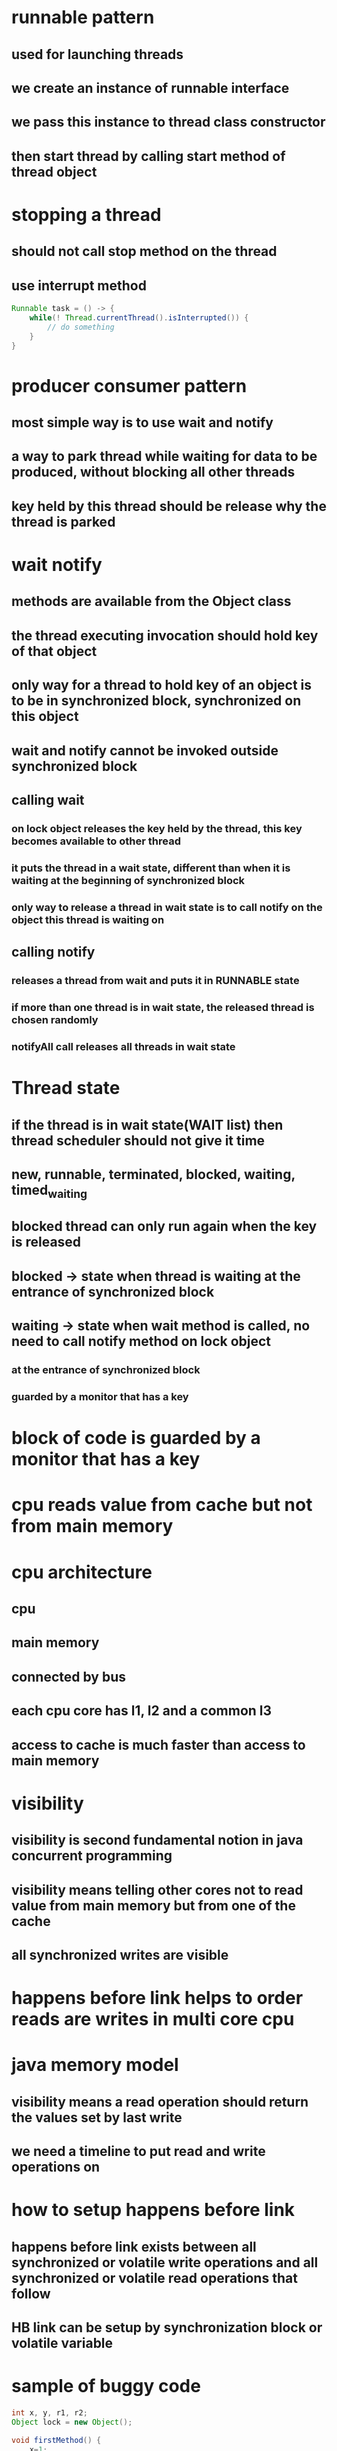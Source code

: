 * runnable pattern
** used for launching threads
** we create an instance of runnable interface
** we pass this instance to thread class constructor
** then start thread by calling start method of thread object
* stopping a thread
** should not call stop method on the thread
** use interrupt method
#+begin_src java
Runnable task = () -> {
    while(! Thread.currentThread().isInterrupted()) {
        // do something
    }
}
#+end_src
* producer consumer pattern
** most simple way is to use wait and notify
** a way to park thread while waiting for data to be produced, without blocking all other threads
** key held by this thread should be release why the thread is parked
* wait notify
** methods are available from the Object class
** the thread executing invocation should hold key of that object
** only way for a thread to hold key of an object is to be in synchronized block, synchronized on this object
** wait and notify cannot be invoked outside synchronized block
** calling wait
***  on lock object releases the key held by the thread, this key becomes available to other thread
*** it puts the thread in a wait state, different than when it is waiting at the beginning of synchronized block
*** only way to release a thread in wait state is to call notify on the object this thread is waiting on
** calling notify
*** releases a thread from wait and puts it in RUNNABLE state
*** if more than one thread is in wait state, the released thread is chosen randomly
*** notifyAll call releases all threads in wait state
* Thread state
** if the thread is in wait state(WAIT list) then thread scheduler should not give it time
** new, runnable, terminated, blocked, waiting, timed_waiting
** blocked thread can only run again when the key is released
** blocked -> state when thread is waiting at the entrance of synchronized block
** waiting -> state when wait method is called, no need to call notify method on lock object
*** at the entrance of synchronized block
*** guarded by a monitor that has a key
* block of code is guarded by a monitor that has a key
* cpu reads value from cache but not from main memory
* cpu architecture
** cpu
** main memory
** connected by bus
** each cpu core has l1, l2 and a common l3
** access to cache is much faster than access to main memory
* visibility
** visibility is second fundamental notion in java concurrent programming
** visibility means telling other cores not to read value from main memory but from one of the cache
** all synchronized writes are visible
* happens before link helps to order reads are writes in multi core cpu
* java memory model
** visibility means a read operation should return the values set by last write
** we need a timeline to put read and write operations on
* how to setup happens before link
** happens before link exists between all synchronized or volatile write operations and all synchronized or volatile read operations that follow
** HB link can be setup by synchronization block or volatile variable
* sample of buggy code
#+begin_src java
int x, y, r1, r2;
Object lock = new Object();

void firstMethod() {
    x=1;
    synchronized(lock) {
        y=1;
    }
}

void secondMethod() {
    synchronized(lock) {
        r1=y;
    }
    r2 = x;
}
#+end_src
* synchronization guarantees the exclusive execution of a block of code
* visibility guarantees consistency of the variables
** visibility is weaker constraint than synchronization
* all shared variables should be accessed in a synchronized way or volatile way
* false sharing
** happens because of the way caches work
** it can have tremendous effect on performance
** cache is organized in lines of data
** each line can hold 8 longs
** when a visible variable is modified in an l1 cache all the lines are markes dirty for other caches
** read on a dirty line triggers refresh on this line
** visibility problem came from multi core cpu not there in single core cpu
* synchronization is about atomicity
* volatility is about visibility
* using synchronized on singleton makes thread in another core wait if one thread already has the key
** this causes performance hit
** because of synchronized block parallel reads can also not happen
** double check locking singleton
*** because read doesn't happen in a synchronized or volatile way, there is no guarantee that read will get the value set by write
*** one can observe an object that is not fully built
**** create is a two step process
***** memory allocation
***** a - copy of pointer to singleton field
***** b - construction process
***** a and b can happen in any order
** declaring it volatile will cause the performance issues again
* best solution to singleton is to use ENUM
** used in comparator
* volatile is not alternative to synchronization
* synchronization provides atomicity while volatile doesn't
* for the code to be fully correct not only does the writes should be synchronized but reads too
* always try to synchronize your block of code with private object
* step by step producer to check if concurrent code is correct
** check for race conditions on fields of class
*** race conditions does not occur on local variables and parameters
*** if more than one thread is trying to read / write a field it means you have a race condition
*** check for happens before link
**** if the read/write volatile
**** are they synchronized
**** if you need atomicity you need to use synchronized
**** else volatility is enough
* executors
** issue with runnable pattern
*** thread is created by developer so they may not manage threads properly
*** new thread for each new task and then killed, which is expensive to create and kill
** executor pattern is created to solve this issue
*** create pools of threads and keep using them
*** we give a task to pool of threads, they choose an available thread, execute this task
** pool of threads is an instance of executor interface
** to create instances of Executor of ExecutorService we have a factory class called Executors
** most used methods of ExecutorService are
*** newSingleThreadExecutor
**** useful for reactive programming
*** newFixedThreadPoolExecutor
*** newCachedThreadPool
**** create threads on demand
**** if threads are unused the are killed in 60s
*** newScheduledThreadPool
**** can schedule a task in future
**** scheduleAtFixedRate
*** scheduleWithFixedDelay
**** delay is calculated from the end of the execution of the task
** executor has a waiting queue
** we dont have a way to know when a task is done
** a tasks execution can be cancelled if the task has not started yet
*** we remove the task from the waiting queue
** not incompatible with runnable pattern
** runnable caveats
*** method cannot return anything, no exception can be raised
*** no way to know if a task is done or not
** callable interface
*** single method call
*** executor interface does not handle callables directly
*** ExecutorService interface has a submit method that takes callables
*** submit returns future object
** future object work
*** create callable in main
*** call submit and pass callable
*** executor returns a future object that will hold the result once it is available
*** get method is blocking it will block until result is available
** 2 exceptions can be thrown from thread
*** InterrupedException
*** ExecutionException
** get method throws Interrupedexception if we pass a timeout to it
** shutting down ExecutorService
*** shutdown
**** continues to execute submitted tasks
**** executes waiting tasks
**** do not accepts new tasks
*** shutdownNow
**** halt running tasks
**** do not execute waiting tasks
*** awaitTermination
**** issues shutdown
**** after timeout it halts every thing
* Locks and semaphores
** intrinsic locking
*** if thread gets blocked in synchronized block
**** all the threads blocked on the synchronized block will also be blocked
**** there is no way to get out of this blocking
** Lock pattern
*** it solves the issue of intrinsic locking
*** implemented by ReentrantLock
*** offers same guarantees (exclusion, read and write ordering)
*** advantages
**** interruptible lock acquisition
*** has lock.lockInterruptibly
*** we can call interrupt method to interrupt the other thread and release lock
**** this is costly
*** timed lock acquisition
*** lock.tryLock
**** if another thread is already executing guarded block of code it returns false instead of blocking
**** timeout can also be passed to this method
*** fair lock acquisition
**** the first thread to enter the wait line will be given the access first
*** make thread wait by calling lock.newCondition
**** lock.await()
**** lock.signal()
*** Condition object is used to park and awake threads
**** built from lock object
**** one lock object can have any number of conditions
**** await call is blocking but it can be interrupted
**** fair lock generates fair condition
*** read write locks
*** ReadWriteLock
**** instances of Lock
**** one one thread can hold the write lock
**** when write lock is held, no one can hold the read lock
**** As many threads as needed can hold the read lock
*** Semaphore
**** like a lock object but allows several threads in the same block of code
**** semaphore has a number of permits
**** acquire, release methods
**** we can request multiple permits at once
**** we can reduce number of permits after a semaphore is created
** Examples
*** We need to make sure to allocate enough number of threads in ExecutorService else we may end up with deadlock
*** an exception may also cause a deadlock, we can using await with a timeout in such a case
* Barriers and Latches
** callable has to wait for other callables launched in parallel when task is done
** CyclicBarrier
** barrier.await() waits until all the threads complete
** await blocks until the number of calls match
** we can setup callback task that will be triggered once the barrier is opened
** once opened barrier is normally reset
** calling reset on barrier causes exception, waiting tasks will throw BrokenBarrierException
** CyclicBarrier is used to synchronize several threads among themselves, and let them continue when they reach a common point
** if the number of the threads in ExecutorService is less than the barrier count, the barrier will never open
* Latches
** Like a barrier but once opened it cannot be closed again
** countdown latchj
* casing and atomic variables
** under the hood
*** java api tries to apply incrementation
*** casing tells if incrementation failed
*** fails if another thread modifies counter in meantime
*** api keeps trying until incrementation succeeds
** compare and swap
** set of assembly instructions
** low level instructions given by cpu
** exposed at API level so we can use in our applications
** we need to consider is synchronization is really essential
** synchronization has cost
** if threads are not using shared memory at exactly same time, we can use casing
** CASing works with 3 parameters
*** location in memory
*** existing value at that location
*** new value to replace
*** if the current value at the address is same as the one we read earlier we replace new value, else we return false
*** all the comparison and modification are done in single, atomic assembly instruction
*** with casing we can modify variables without interruption without synchronization
** classes and apis
*** AtomicBoolean
*** AtomicInteger
*** AtomicLong
*** AtomicReference
** casing works when concurrency is not too high
*** if the concurrency is too high the update operation will be tried again and again until it is accepted
*** if not used in correct scenario casing may create load on memory and cpu
** Atomic variables are based on casing
** casing is another tool to handle concurrent reads and writes
** adders and accumulator
*** started by java 8
*** sometime we dont need get at each modification of atomic variables
*** LongAdder, LongAccumulator dont expose get part
**** It can distribute update on different cells?
**** merges results on get call
**** tailored for high concurrency
**** LongAccumulator built on binary operator
* concurrent collections
** implement concurrency at API level
** two branches Collection and Map
** concurrent interfaces are not concurrent but indicate that implementations should be concurrent
** vector and stack are thread safe
*** very poorly implemented
** copy on write
*** exist for list and set
*** no locking for read
*** write creates new structure and replaces the previous one
*** when the new structure is ready we move pointer from old one to new on in synchronized way
*** threads having old reference will not see modification
*** new threads will see the modification
*** CopyOnWriteArrayList
*** CopyOnWriteArraySet
*** works well when we have many reads and few writes
*** Example usage is application initialization
** Queue and Stack
*** Queue, Deque interfaces
*** ArrayBlockingQueue
**** Bounded blocking queue built on an array
*** ConcurrentLinkedQueue
**** unbounded blocking queue
*** in JDK there is no specific interface for stack, it implemented using deque
*** we should not query for size of concurrent structure as it changes between the call and we use
*** put method blocks until memory becomes available
*** take will block until an element becomes available
** ConcurrentMap
*** ConcurrentHashMap
*** ConcurrentSkipListMap
*** defines atomic operations
**** putIfAbsent
**** remove
**** replace
*** Internals of hashmap
**** build on array
**** each cell in array can hold several key value pairs
**** compute hash code of key
**** check if bucket is there or not
**** check if key is there or not
**** if key exists in bucket use linked list upto certain number
**** use red black trees past that number
*** the only way to make an array thread safe is by locking the entire array
*** can't lock portions of array
**** locking the array blocks read operations too
**** segment array into several sub arrays and synchronize each segment
*** ConcurrentHashMap in java8
*** skip lists
**** relies on atomic reference operations, no synchronization
**** used to implement map and list
*** ConcurrentSkipListMap
**** All the references are implemented with AtomicReference
** which structure to use
*** low concurrency - any solution can be used, synchronization too
*** few write - copy on write structure
*** high concurrency, with many objects - skip lists , ConcurrentHashMap
*** high concurrency few objects - bad
**** synchronization - blocks threads
**** atomic  - high cpu load and high memory load

